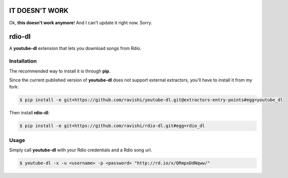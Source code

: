 IT DOESN'T WORK
===============


Ok, **this doesn't work anymore**! And I can't update it right now. Sorry.


rdio-dl
=======


A **youtube-dl** extension that lets you download songs from Rdio.


Installation
------------


The recommended way to install it is through **pip**.

Since the current published version of **youtube-dl** does not support
external extractors, you'll have to install it from my fork:

.. code:: bash

    $ pip install -e git+https://github.com/ravishi/youtube-dl.git@extractors-entry-points#egg=youtube_dl

Then install **rdio-dl**:

.. code:: bash

    $ pip install -e git+https://github.com/ravishi/rdio-dl.git#egg=rdio_dl


Usage
-----

Simply call **youtube-dl** with your Rdio credentials and a Rdio song
url.

.. code:: bash

    $ youtube-dl -x -u <username> -p <password> "http://rd.io/x/QRmpxDdNqww/"
